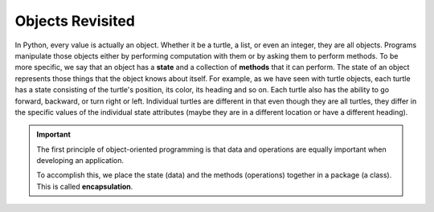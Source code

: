 ..  Copyright (C)  Brad Miller, David Ranum, Jeffrey Elkner, Peter Wentworth, Allen B. Downey, Chris
    Meyers, and Dario Mitchell.  Permission is granted to copy, distribute
    and/or modify this document under the terms of the GNU Free Documentation
    License, Version 1.3 or any later version published by the Free Software
    Foundation; with Invariant Sections being Forward, Prefaces, and
    Contributor List, no Front-Cover Texts, and no Back-Cover Texts.  A copy of
    the license is included in the section entitled "GNU Free Documentation
    License".

.. index:: object; state, object; method, encapsulate, object; attribute, attribute

Objects Revisited
-----------------

In Python, every value is actually an object. Whether it be a turtle, a list, or even an integer, they are all 
objects.  Programs manipulate those objects either by performing computation with them or by asking them to 
perform methods.  To be more specific, we say that an object has a **state** and a collection of **methods** 
that it can perform.  The state of an object represents those things that the object knows about itself. For 
example, as we have seen with turtle objects, each turtle has a state consisting of the turtle's position, its 
color, its heading and so on.  Each turtle also has the ability to go forward, backward, or turn right or left. 
Individual turtles are different in that even though they are all turtles, they differ in the specific values 
of the individual state attributes (maybe they are in a different location or have a different heading).

.. image:: Figures/objectpic1.png
   :alt: Simple object has state and methods



.. important::
   The first principle of object-oriented programming is that data and operations are equally important when
   developing an application.

   To accomplish this, we place the state (data) and the methods (operations) together in a package (a class). 
   This is called **encapsulation**.


